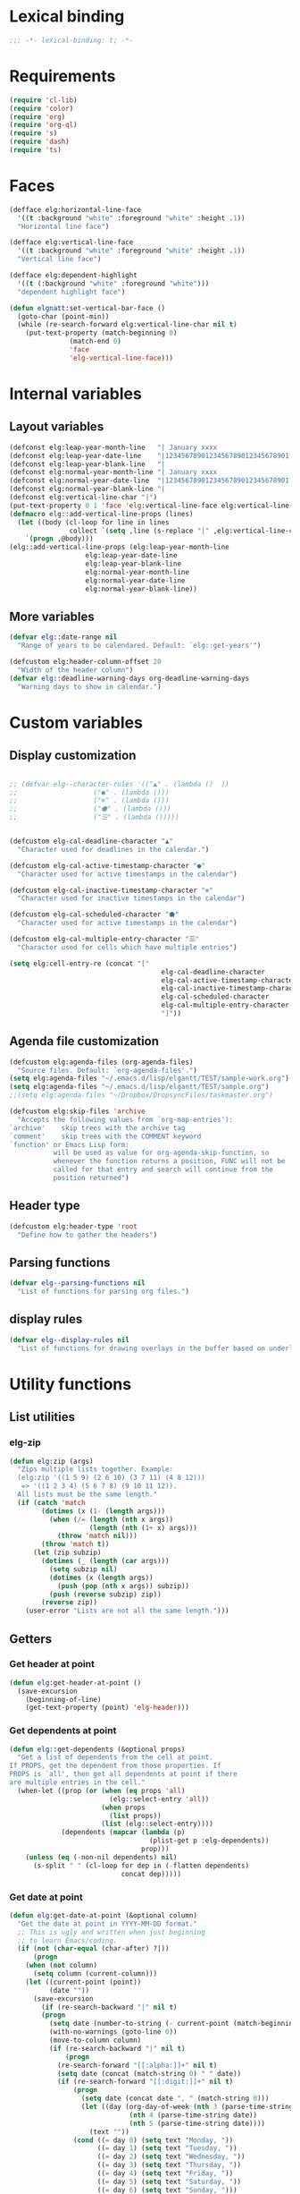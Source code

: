 * Lexical binding
#+begin_src emacs-lisp :results silent
;;; -*- lexical-binding: t; -*-
#+end_src
* Requirements
#+begin_src emacs-lisp :results silent
(require 'cl-lib)
(require 'color)
(require 'org)
(require 'org-ql)
(require 's)
(require 'dash)
(require 'ts)
#+end_src
* Faces
#+begin_src emacs-lisp :results silent
(defface elg:horizontal-line-face
  '((t :background "white" :foreground "white" :height .1))
  "Horizontal line face")

(defface elg:vertical-line-face
  '((t :background "white" :foreground "white" :height .1))
  "Vertical line face")

(defface elg:dependent-highlight
  '((t (:background "white" :foreground "white")))
  "dependent highlight face")

(defun elgnatt:set-vertical-bar-face ()
  (goto-char (point-min))
  (while (re-search-forward elg:vertical-line-char nil t)
    (put-text-property (match-beginning 0)
		       (match-end 0)
		       'face
		       'elg-vertical-line-face)))
#+end_src
* Internal variables
** Layout variables
#+begin_src emacs-lisp :results silent
(defconst elg:leap-year-month-line   "| January xxxx                  | February xxxx               | March xxxx                    | April xxxx                   | May xxxx                      | June xxxx                    | July xxxx                     | August xxxx                   | September xxxx               | October xxxx                  | November xxxx                | December xxxx                 ")
(defconst elg:leap-year-date-line    "|1234567890123456789012345678901|12345678901234567890123456789|1234567890123456789012345678901|123456789012345678901234567890|1234567890123456789012345678901|123456789012345678901234567890|1234567890123456789012345678901|1234567890123456789012345678901|123456789012345678901234567890|1234567890123456789012345678901|123456789012345678901234567890|1234567890123456789012345678901")
(defconst elg:leap-year-blank-line   "|                               |                             |                               |                              |                               |                              |                               |                               |                              |                               |                              |                               ")
(defconst elg:normal-year-month-line "| January xxxx                  | February xxxx              | March xxxx                    | April xxxx                   | May xxxx                      | June xxxx                    | July xxxx                     | August xxxx                   | September xxxx               | October xxxx                  | November xxxx                | December xxxx                 ")
(defconst elg:normal-year-date-line  "|1234567890123456789012345678901|1234567890123456789012345678|1234567890123456789012345678901|123456789012345678901234567890|1234567890123456789012345678901|123456789012345678901234567890|1234567890123456789012345678901|1234567890123456789012345678901|123456789012345678901234567890|1234567890123456789012345678901|123456789012345678901234567890|1234567890123456789012345678901")
(defconst elg:normal-year-blank-line "|                               |                            |                               |                              |                               |                              |                               |                               |                              |                               |                              |                               ")
(defconst elg:vertical-line-char "|")
(put-text-property 0 1 'face 'elg:vertical-line-face elg:vertical-line-char)
(defmacro elg::add-vertical-line-props (lines)
  (let ((body (cl-loop for line in lines
		       collect `(setq ,line (s-replace "|" ,elg:vertical-line-char ,line)))))
    `(progn ,@body)))
(elg::add-vertical-line-props (elg:leap-year-month-line
				   elg:leap-year-date-line
				   elg:leap-year-blank-line
				   elg:normal-year-month-line
				   elg:normal-year-date-line
				   elg:normal-year-blank-line))
#+end_src 
** More variables
#+begin_src emacs-lisp :results silent 
(defvar elg::date-range nil
  "Range of years to be calendared. Default: `elg::get-years'")

(defcustom elg:header-column-offset 20
  "Width of the header column")
(defvar elg::deadline-warning-days org-deadline-warning-days
  "Warning days to show in calendar.")
#+end_src
* Custom variables
** Display customization
#+begin_src emacs-lisp :results silent

  ;; (defvar elg--character-rules '(("▲" . (lambda ()  ))
  ;; 			       ("●" . (lambda ()))
  ;; 			       ("⊚" . (lambda ()))
  ;; 			       ("⬟" . (lambda ()))
  ;; 			       ("☰" . (lambda ()))))


  (defcustom elg-cal-deadline-character "▲"
    "Character used for deadlines in the calendar.")

  (defcustom elg-cal-active-timestamp-character "●"
    "Character used for active timestamps in the calendar")

  (defcustom elg-cal-inactive-timestamp-character "⊚"
    "Character used for inactive timestamps in the calendar")

  (defcustom elg-cal-scheduled-character "⬟"
    "Character used for active timestamps in the calendar")

  (defcustom elg-cal-multiple-entry-character "☰"
    "Character used for cells which have multiple entries")

  (setq elg:cell-entry-re (concat "["
                                        elg-cal-deadline-character
                                        elg-cal-active-timestamp-character
                                        elg-cal-inactive-timestamp-character
                                        elg-cal-scheduled-character
                                        elg-cal-multiple-entry-character
                                        "]"))
#+end_src 
** Agenda file customization
#+begin_src emacs-lisp :results silent
(defcustom elg:agenda-files (org-agenda-files)
  "Source files. Default: `org-agenda-files'.")
(setq elg:agenda-files "~/.emacs.d/lisp/elgantt/TEST/sample-work.org")
(setq elg:agenda-files "~/.emacs.d/lisp/elgantt/TEST/sample.org")
;;(setq elg:agenda-files "~/Dropbox/DropsyncFiles/taskmaster.org")

(defcustom elg:skip-files 'archive
  "Accepts the following values from `org-map-entries'):
`archive'    skip trees with the archive tag
`comment'    skip trees with the COMMENT keyword
`function' or Emacs Lisp form:
           will be used as value for org-agenda-skip-function, so
           whenever the function returns a position, FUNC will not be
           called for that entry and search will continue from the
           position returned")
#+end_src
** Header type
#+begin_src emacs-lisp :results silent
(defcustom elg:header-type 'root
  "Define how to gather the headers")
#+end_src
** Parsing functions
#+begin_src emacs-lisp :results silent
  (defvar elg--parsing-functions nil
    "List of functions for parsing org files.")
#+end_src
** display rules
#+begin_src emacs-lisp :results silent
  (defvar elg--display-rules nil
    "List of functions for drawing overlays in the buffer based on underlying text properties.")
#+end_src
* Utility functions
** List utilities
*** elg-zip
#+begin_src emacs-lisp
  (defun elg:zip (args)
    "Zips multiple lists together. Example:
    (elg:zip '((1 5 9) (2 6 10) (3 7 11) (4 8 12)))
     => '((1 2 3 4) (5 6 7 8) (9 10 11 12)).
    All lists must be the same length."
    (if (catch 'match
          (dotimes (x (1- (length args)))
            (when (/= (length (nth x args))
                      (length (nth (1+ x) args)))
              (throw 'match nil)))
          (throw 'match t))
        (let (zip subzip)
          (dotimes (_ (length (car args)))
            (setq subzip nil)
            (dotimes (x (length args))
              (push (pop (nth x args)) subzip))
            (push (reverse subzip) zip))
          (reverse zip))
      (user-error "Lists are not all the same length.")))
#+end_src

#+RESULTS:
: elg:zip

** Getters
*** Get header at point
#+begin_src emacs-lisp :results silent
(defun elg:get-header-at-point ()
  (save-excursion
    (beginning-of-line)
    (get-text-property (point) 'elg-header)))
#+end_src
*** Get dependents at point
#+begin_src emacs-lisp :results silent
  (defun elg::get-dependents (&optional props)
    "Get a list of dependents from the cell at point.
  If PROPS, get the dependent from those properties. If
  PROPS is `all', then get all dependents at point if there
  are multiple entries in the cell." 
    (when-let ((prop (or (when (eq props 'all)
                           (elg::select-entry 'all))
                         (when props
                           (list props))
                         (list (elg::select-entry))))
               (dependents (mapcar (lambda (p)
                                     (plist-get p :elg-dependents))
                                   prop)))
      (unless (eq (-non-nil dependents) nil)
        (s-split " " (cl-loop for dep in (-flatten dependents)
                              concat dep)))))
#+end_src
*** Get date at point
#+begin_src emacs-lisp :results silent
(defun elg:get-date-at-point (&optional column)
  "Get the date at point in YYYY-MM-DD format."
  ;; This is ugly and written when just beginning
  ;; to learn Emacs/coding. 
  (if (not (char-equal (char-after) ?|))
      (progn
	(when (not column)
	  (setq column (current-column)))
	(let ((current-point (point))
	      (date ""))
	  (save-excursion
	    (if (re-search-backward "|" nil t)
		(progn 
		  (setq date (number-to-string (- current-point (match-beginning 0))))
		  (with-no-warnings (goto-line 0))
		  (move-to-column column)
		  (if (re-search-backward "|" nil t)
		      (progn
			(re-search-forward "[[:alpha:]]+" nil t)
			(setq date (concat (match-string 0) " " date))
			(if (re-search-forward "[[:digit:]]+" nil t)
			    (progn
			      (setq date (concat date ", " (match-string 0)))
			      (let ((day (org-day-of-week (nth 3 (parse-time-string date))
							  (nth 4 (parse-time-string date))
							  (nth 5 (parse-time-string date))))
				    (text ""))
				(cond ((= day 0) (setq text "Monday, "))
				      ((= day 1) (setq text "Tuesday, "))
				      ((= day 2) (setq text "Wednesday, "))
				      ((= day 3) (setq text "Thursday, "))
				      ((= day 4) (setq text "Friday, "))
				      ((= day 5) (setq text "Saturday, "))
				      ((= day 6) (setq text "Sunday, ")))
				(setq date (concat text date))))
			  (setq date "")))
		    (setq date "")))
	      (setq date "")))
	  date))
    ""))
#+end_src
*** Get property at point
#+begin_src emacs-lisp :results silent
  (defun elg:get-prop-at-point (&optional prop)
    "Returns all text properties at point. If a property is 
  specified, then return that property for each entry at point if 
  there are multiple entries."
    (let ((prop-list (plist-get (text-properties-at (point)) :elg)))
      (if prop
          (mapcar (lambda (props) (plist-get props prop))
                  prop-list)
        prop-list)))



#+end_src
** Goto functions
*** Goto next
#+begin_src emacs-lisp :results silent
  (defsubst elg--goto-next ()
    (elg::move-selection-bar-forward))

  (defsubst elg--goto-previous
    (elg::move-selection-bar-backward))
#+end_src
*** Goto date
#+begin_src emacs-lisp :results silent
  (defun elg--goto-date (date)
    "Go to DATE in the current header."
    (beginning-of-line)
    (forward-char 
     (elg::convert-date-to-column-number date)))
#+end_src
*** Goto ID
#+begin_src emacs-lisp :results silent
(defun elg::goto-id (id)
  "Go to the cell for the org entry with ID. Return nil if not found."
  ;; Note: we cannot use `text-property-any' to find the value because
  ;; comparisons are done using `eq' which will not work for string values.
  (when-let ((point (cl-loop for points being the intervals of (current-buffer) property :elg
			     thereis (save-excursion
				       (goto-char (car points))
				       (let ((props (elg:get-prop-at-point)))
					 (when (-first (lambda (x)
							 (-contains? x id))
						       props)
					   (car points)))))))
    (goto-char point)))
#+end_src
** Misc utilities
#+begin_src emacs-lisp :results silent
(defun elg::convert-date-to-column-number (timestamp)
  "Accepts a date in the form of \"YYYY-MM-DD\" and returns
the column of that date."
  (let ((spaces 0)
	(date timestamp))
    (cl-subseq elg::date-range
	       0 (cl-position (string-to-number (substring date 0 4)) elg::date-range))
    ;; add the preceding years
    (dolist (year
	     (cl-subseq elg::date-range
			0 (cl-position (string-to-number (substring date 0 4)) elg::date-range)))
      (if (elg::leap-year-p year)
	  (setq spaces (+ spaces 366 12))
	(setq spaces (+ spaces 365 12))))
    ;; add the current year
    (+ spaces (elg::convert-date-to-column-in-current-year date) elg:header-column-offset)))

(defun elg::convert-date-string-to-day-number-in-year (date)
  "accept a date in the format YYYY-MM-DD and return an int of day number of the year"
  (time-to-day-in-year (encode-time 0 0 0 (string-to-number (substring date 8 10))
				    (string-to-number (substring date 5 7))
				    (string-to-number (substring date 0 4)))))

(defun elg::convert-date-to-column-in-current-year (date)
  "accepts a date YYYY-MM-DD and returns the position on the horizontal calendar (int)
this works on leap years"
  (+ (elg::convert-date-string-to-day-number-in-year date)
     (- (string-to-number (substring date 5 7)) 1)))

(defsubst elg::get-days-in-year (year)
  "Return the number of days in YEAR." 
  (if (elg::leap-year-p year) 366 365))

(defsubst elg::leap-year-p (year)
  "Return t if YEAR is a leap year. Otherwise, nil."
  (= (% year 4) 0))

#+end_src
** Org buffer functions
*** Create anchor
#+begin_src emacs-lisp :results silent
(defun elg:org-create-anchor ()
  "Prompt user for the anchor heading. Add an `org-id' to the 
anchor heading if necessary. Add the property `ELG-ANCHOR'
to the current heading, which is the `org-id' of the anchor.
Add `ELG-DEPENDENTS' to the anchor heading, which is a list
of ids which are anchored to the heading."
  ;;Prompt the user for the offset?
  (let* ((current-heading-id (org-id-get-create))
	 (anchor-heading-id (save-excursion (org-goto)
					    (org-id-get-create))))
    (save-excursion
      (org-id-goto anchor-heading-id)
      (org-set-property "ELG-DEPENDENTS"
			(concat (cdar (org-entry-properties
				       (point)
				       "ELG-DEPENDENTS"))
				" "
				current-heading-id)))
    (org-set-property "ELG-ANCHOR" anchor-heading-id)))
#+end_src
*** Get dependents
#+begin_src emacs-lisp :results silent
(defun elg::org-get-dependents ()
  "Return a list of dependent deadlines from an org buffer."
  (when-let ((anchors (cdar (org-entry-properties (point) "ELG-DEPENDENTS"))))
    (s-split " " anchors)))
#+end_src
** On vertical line
#+begin_src emacs-lisp :results silent
(defun elg::on-vertical-line ()
  (string= "|" (buffer-substring (point) (1+ (point)))))
#+end_src
** Get date range
#+begin_src emacs-lisp :results silent
(cl-defun elg::get-years (&optional (date-type '(all)))
  "Get the date range of all time values in all agenda files. 
Optional DATE-TYPE is any value (or list of values) accepted by `org-re-timestamp':
        all: all timestamps
     active: only active timestamps (<...>)
   inactive: only inactive timestamps ([...])
  scheduled: only scheduled timestamps
   deadline: only deadline timestamps
     closed: only closed time-stamps
If it is not provided, the default is `all'."
  (save-excursion
    (let ((years '()))
      (--each (-list elg:agenda-files)
	(with-temp-buffer
	  (insert-file-contents it)
	  (goto-char (point-min))
	  (--each (or (-list date-type)
		      '(all))
	    (goto-char (point-min))
	    (while (re-search-forward (org-re-timestamp it) nil t)
	      (push (substring (car (s-split "-" (match-string 0))) 1) years)))))
      (delete-dups years)
      (sort
       (mapcar (lambda (it)
		 (string-to-number it))
	       years)
       '<))))
#+end_src
** Get display character
#+begin_src emacs-lisp :results silent
(defun elg::get-display-char (type)
  "Get the character to insert."
  (pcase type
    ('deadline elg-cal-deadline-character)
    ('timestamp elg-cal-active-timestamp-character)
    ('timestamp-ia elg-cal-inactive-timestamp-character)
    ('multiple elg-cal-multiple-entry-character)
    ('scheduled elg-cal-scheduled-character)))
#+end_src
** Getting data
*** Get data from cell
#+begin_src emacs-lisp :results silent
  (defun elg::select-entry (&optional prop-or-all val)
    "Prompt the user to select from multiple entries.
  If PROP is `all', then return the list of all props at point."
    (when-let ((prop-list (elg:get-prop-at-point)))
      (cond ((eq prop-or-all 'all)
             ;; If user wants all entries, return them
             prop-list)
            ((= (length prop-list) 1)
             ;; If there is only one entry, return it,
             ;; but flatten the list.
             ;; If there are two entries, it will return
             ;; a nested list; if there is one entry,
             ;; the list is not nested. 
             (car prop-list))
            (t
             ;; Otherwise, there are more than one entry
             ;; and the user only wants one of them.
             ;; Prompt the user to select which one. 
             (let ((selection (completing-read "Select entry: "
                                               (elg:get-prop-at-point :raw-value)
                                               nil
                                               'require-match)))
               (-first (lambda (x) (-contains? x selection)) prop-list))))))
#+end_src
** Refreshing
*** Run org-ql for date at point
#+begin_src emacs-lisp :results silent
(defun elg::run-org-ql-for-date-at-point ()
  (interactive)
  (when-let* ((date (elg:get-date-at-point))
	      (type (pcase elg:header-type
		      ('root 'ancestors)
		      ('category 'category)
		      ('hashtag 'tags-inherited)))
	      (header (elg:get-header-at-point))
	      (item (pcase type
		      ('category header)
		      ('hashtag header)
		      ('ancestors `(regexp ,header)))))
    (org-ql-select elg:agenda-files
      `(and (ts :on ,date)
	    (,type ,item))
      :action #'elg--parser)))
#+end_src
*** Update this cell
#+begin_src emacs-lisp :results silent
  (defun elg:update-this-cell ()
    "Gets data for a specific cell by looking for any headings
  which occur on the operative date."
    (when (elg::on-vertical-line)
      (user-error "Error in elg:update-this-cell: Not on a calendar cell."))
    ;; I don't know why I am saving this excursion.
    (save-excursion 
      (delete-char 1)
      (insert " ")
      (backward-char)
      (when-let* ((date (elg:get-date-at-point))
                  (type (pcase elg:header-type
                          ('root 'ancestors)
                          ('category 'category)
                          ('hashtag 'tags-inherited)))
                  (header (elg:get-header-at-point))
                  (item (pcase type
                          ('category header)
                          ('hashtag header)
                          ('ancestors `(regexp ,header)))))
        (mapc #'elg::insert-entry
              (-non-nil
               ;; -non-nil is necessary because elg--parser
               ;; returns nil if the entry does not match.
               ;; Probably should fix this. 
               (org-ql-select elg:agenda-files
                 `(and (ts :on ,date)
                       (,type ,item))
                 :action #'(elg--parser)))))))
#+end_src
** Normalize date strings
#+begin_src emacs-lisp :results silent
(defun elg::convert-date-string (date-string)
  "Converts an org date string to YYYY-MM-DD."
  (ts-format "%Y-%m-%d" (ts-parse-org date-string)))
#+end_src
* Interaction functions
** Shift date at point
#+begin_src emacs-lisp :results silent
  (defun elg::shift-date (n &optional properties)
    "Move the timestamp up or down by one day.
  N should be 1 or -1. The return value
  is the prop list of the entry that has been moved."
    ;; Moving by single day is the easiest way to handle this,
    ;; rather than moving by week or month, etc. 
    (unless (or (= n 1)
                (= n -1))
      (error "elg::shift-date: Invalid argument. N must be 1 or -1."))
    (let ((props (or properties
                     (elg::select-entry))))
      (elg:with-point-at-orig-entry props
          (when (re-search-forward (org-re-timestamp 'all))
            (org-timestamp-change n 'day)))
      (elg:update-this-cell)
      (pcase n
        (1  (elg::move-horizontally 1)
            (elg:update-this-cell))
        (-1 (elg::move-horizontally -1)
            (elg:update-this-cell)))
      props))

  (defsubst elg::shift-date-forward ()
    (interactive)
    (elg::shift-date 1))

  (defsubst elg::shift-date-backward ()
    (interactive)
    (elg::shift-date -1))

#+end_src
*** Shift date and dependents
#+begin_src emacs-lisp :results silent
  (defun elg::move-date-and-dependents (&optional backward props)
    "Move the current date and all anchored dates (and their dependents) forward by one days
  If BACKWARD is non-nil, move backward. PROPS is a plist of cell data; otherwise,
  use the cell at point and prompt the user if there are multiple entries in the cell."
    (interactive)
    (when-let* ((props (if backward
                           (elg::shift-date -1 props)
                         (elg::shift-date 1 props)))
                (dependent-ids (elg::get-dependents props)))
      (mapc (lambda (dependent-id)
              (save-excursion
                (elg::goto-id dependent-id)
                (let ((new-props (-first (lambda (x)
                                           (-contains? x dependent-id))
                                         (elg:get-prop-at-point))))
                  (if backward
                      (elg::move-date-and-dependents 'backward new-props)
                    (elg::move-date-and-dependents nil new-props)))))
            dependent-ids)))

  (defsubst elg:move-date-and-dependents-forward ()
    (interactive)
    (elg::move-date-and-dependents))

  (defsubst elg:move-date-and-dependents-backward ()
    (interactive)
    (elg::move-date-and-dependents 'backward))


#+end_src
** Open org agenda for date at point
#+begin_src emacs-lisp :results silent
(defun elg::open-org-agenda-at-date ()
  (interactive)
  (let ((date (ts-format "%Y-%m-%d" (ts-parse (elg:get-date-at-point)))))
    (org-agenda-list nil date 'day))
  (other-window 1))
#+end_src
** Navigate to org file
#+begin_src emacs-lisp :results silent
(defun elg:navigate-to-org-file ()
  "Navigate to a location in an org file when
supplied with the file name (string) and point (number)."
  (interactive)
  (if-let* ((props (elg::select-entry))
	    (buffer (plist-get props :elg-org-buffer))
	    (marker (plist-get props :begin)))
      (progn 
	(switch-to-buffer-other-window buffer)
	(goto-char marker)
	(outline-show-children)
	(outline-show-entry)
	(beginning-of-line))
    (message "Cannot navigate to org file: no data at point.")))
#+end_src
** with point at org entry
#+begin_src emacs-lisp :results silent
(defmacro elg:with-point-at-orig-entry (props &rest body)
  "Execute BODY with point at location given by the `:begin' property.
Buffer is determined from the `:org-buffer' property. If props is NIL, 
then use the cell at point, prompting the user if necessary.
Otherwise, the values are based on the supplied property list." 
  (declare (indent 2))
  `(let* ((point (plist-get (or ,props ',(elg::select-entry)) :begin))
	  (buffer (plist-get (or ,props ',(elg::select-entry)) :elg-org-buffer)))
     (with-current-buffer buffer
       (save-excursion
	 (goto-char point)
	 ,@body))))
#+end_src
* Insertion functions
#+begin_src emacs-lisp :results silent
  (defun elg::change-char (char)
    "Replace the character at point with CHAR, preserving all 
  existing text properties."
    (let ((props (elg:get-prop-at-point)))
      (delete-char 1)
      (insert char)
      (backward-char)
      (set-text-properties (point) (1+ (point)) `(:elg ,props))))
    

  (defun elg::insert-entry (props)
    (elg::get-header-create (plist-get props :elg-header))
    (forward-char (elg::convert-date-to-column-number (plist-get props :elg-date)))
    (let ((old-props (plist-get (text-properties-at (point)) :elg)))
      (if old-props
          (progn
            (delete-char 1)
            (insert elg-cal-multiple-entry-character)
            (backward-char)
            (set-text-properties (point) (1+ (point)) `(:elg ,(append old-props
                                                                      (list props)))))
        (delete-char 1)
        (insert (elg::get-display-char (plist-get props :elg-type)))
        (backward-char)
        (set-text-properties (point) (1+ (point)) `(:elg ,(list props))))
      (add-text-properties (point) (1+ (point)) '(face (:background "red")))))

  (defun elg::get-header-create (header)
    "Put point at the first char in the HEADER line, creating a new header
  line if one does not exist."
    (goto-char (point-min))
    (let ((new-header (concat (s-truncate elg:header-column-offset header))))
      ;; Concat is necessary for reasons I do not understand. Without it,
      ;; the text properties are not set propertly. 
      (if (search-forward new-header nil t)
          (beginning-of-line)
        (put-text-property 0 (length new-header) 'elg-header header new-header)
        (elg::insert-new-header-line new-header)
        (beginning-of-line))))

  (defun elg::insert-new-header-line (header)
    "Inserts a new header."
    ;; This could probably be put in a `cl-flet' inside `elg::get-header-create'. 
    (goto-char (point-max))
    (insert "\n"
            (substring 
             (concat header (make-string elg:header-column-offset ? ))
             0 elg:header-column-offset))
    (cl-loop for year in (elg::get-years)
             do (if (elg::leap-year-p year)
                    (insert elg:leap-year-blank-line)
                  (insert elg:normal-year-blank-line))))

  (defun elg::draw-month-line ()
    (let ((calendar-line ""))
      (dolist (year (elg::get-years))
        (if (elg::leap-year-p year)
            (setq calendar-line (concat calendar-line 
                                        (replace-regexp-in-string "xxxx" (number-to-string year) 
                                                                  elg:leap-year-month-line)))
          (setq calendar-line (concat calendar-line
                                      (replace-regexp-in-string "xxxx" (number-to-string year) 
                                                                elg:normal-year-month-line)))))
      (insert 
       (concat (make-string elg:header-column-offset ? ) calendar-line))))

  (defun elg::draw-number-line ()
    (let ((number-line ""))
      (dolist (year (elg::get-years))
        (if (elg::leap-year-p year)
            (setq number-line (concat number-line elg:leap-year-date-line))
          (setq number-line (concat number-line elg:normal-year-date-line))))
      (insert 
       (concat (make-string elg:header-column-offset ? ) number-line))))

  (defun elg::draw-horizontal-line ()
    (let* ((length
            (+ (cl-loop for year in elg::date-range
                        sum (if (elg::leap-year-p year)
                                (+ 366 12)
                              (+ 365 12)))
               elg:header-column-offset))
           (string (make-string length ? )))
      (put-text-property 0 length
                         'face
                         'elg:horizontal-line-face
                         string)
      (insert string)))

#+end_src
* User movement functions
** Scrolling
#+begin_src emacs-lisp :results silent
  (defsubst elg-scroll-forward ()
    (interactive)
    (elg-scroll 'forward))

  (defsubst elg-scroll-backward ()
    (interactive)
    (elg-scroll 'backward))

  (defun elg-scroll (direction)
    ;; HACK - This his horrible code. Please fix me. 
    "Place, or move, an overlay on each line, hiding (or showing)
  the month immediately after the headers.

  DIRECTION must be a symbol: `forward' or `backard'."
    (let ((column (current-column))
          (line (line-number-at-pos)))
      (cond ((and (not elg--hidden-overlays)
                  (eq direction 'forward))
             (progn
               (goto-char (point-min))
               (setq elg--hidden-overlays 
                     (cl-loop with num-lines = (count-lines (point-min) (point-max))
                              for line from 1 to num-lines
                              collect (make-overlay (progn (move-to-column (1+ elg:header-column-offset)) (point))
                                                    (elg--next-line))
                              until (= (line-number-at-pos) num-lines)
                              do (next-line)))
               (cl-loop for overlay in elg--hidden-overlays
                        do (overlay-put overlay 'invisible t))))
            (elg--hidden-overlays
             (let ((end (pcase direction
                          (`forward
                           (lambda (overlay)
                             (save-excursion
                               (goto-char (overlay-end overlay))
                               (search-forward "|" (point-at-eol) t))))
                          (`backward
                           (lambda (overlay)
                             (goto-char (overlay-end overlay))
                             (search-backward "|" (point-at-bol) t)
                             (let ((x (search-backward "|" (point-at-bol) t)))
                               (when x
                                 (1+ x))))))))
               (if (funcall end (car elg--hidden-overlays))
                   (cl-loop for overlay in elg--hidden-overlays
                            do (move-overlay overlay
                                             (overlay-start overlay)
                                             (funcall end overlay)))
                 (when (eq direction 'backward)
                   (setq elg--hidden-overlays nil))))))
      (goto-char (point-min))
      (goto-line line)
      (move-to-column column)))



#+end_src
** Move selection bar
#+begin_src emacs-lisp :results silent
(defun elg::move-selection-bar-forward ()
  "Not a selection bar. For now, just the cursor.
Moves to the next filled cell on the line. Does not move to 
next line if it is at the last entry on the line."
  (interactive)
  (when (<= (line-number-at-pos) 2)
    (goto-line 3))
  (when (<= (current-column) elg:header-column-offset)
    (forward-char elg:header-column-offset))
  (when-let ((point (save-excursion 
		      (forward-char 1)
		      (re-search-forward elg:cell-entry-re
					 (point-at-eol)
					 t))))
    (goto-char (1- point))))

(defun elg::move-selection-bar-backward ()
  "Not a selection bar. For now, just the cursor."
  (interactive)
  (when-let ((point (re-search-backward elg:cell-entry-re
					(point-at-bol)
					t)))
    (goto-char point)))

#+end_src
** Misc
#+begin_src emacs-lisp :results silent
(defsubst elg::move-up ()
  (interactive)
  (elg::move-vertically 'up))

(defsubst elg::move-down ()
  (interactive)
  (elg::move-vertically 'down))

(cl-defun elg::move-vertically (up-or-down)
  (if (eq up-or-down 'up)
      (if (> (org-current-line) 3)
	  (previous-line)
	(return-from elg::move-vertically nil))
    (if (< (org-current-line) (count-lines (point-min) (point-max)))
	(next-line)
      (return-from elg::move-vertically nil)))
  (let ((next (save-excursion (re-search-forward elg:cell-entry-re (point-at-eol) t)))
	(previous (save-excursion (re-search-backward elg:cell-entry-re (point-at-bol) t))))
    (cond ((and (not next) (not previous))
	   (elg::move-vertically up-or-down))
	  ((and (not next) previous)
	   (goto-char previous))
	  ((and (not previous) next)
	   (goto-char (1- next)))
	  (t (if (< (- next (point)) (- (point) previous))
		 (goto-char (1- next))
	       (goto-char previous))))))

(defun elg::move-horizontally (n)
  "Ensures that the point is not on a vertical line."
  (forward-char n)
  (when (elg::on-vertical-line)
    (if (< n 0)
	(backward-char)
      (forward-char))))

#+end_src
* Customizing
** create overlay rule 
#+begin_src emacs-lisp :results silent
  (defun elg--run-parsing-functions ()
    (-flatten-n 1
     (cl-loop for (prop . function) in elg--parsing-functions
              collect `(,prop ,(funcall function)))))

  (defun elg--draw-display ()
    (ov-clear)
    (save-excursion
      (goto-char (point-min))
      (while (next-single-property-change (point) :elg)
        (goto-char (next-single-property-change (point) :elg))
        (when (get-text-property (point) :elg)
          (cl-loop for func in elg--display-rules
                   do (funcall func))))))

  (cl-defmacro elg--add-rule (&key name args body parser docstring)
    "NAME is used to name the function or property value.

  ARGS is a list of the properties that will be used by the function. 
  Any poperties supplied here will be automatically fetched from 
  the cell at point and let-bound for use within BODY. Any argument
  listed here may be listed with or without a preceding colon. 

  BODY is the body of the function, which will be spliced into 
  the function being created. BODY should generally do one of the following: 
  change the display character of a cell by using `elg::change-char', laying
  an overlay, or setting text-properties. The return value of BODY is ignored and
   all changes must be made through side-effects. 

  DOCSTRING is the docstring of the newly-defined function.

  PARSER is an optional argument used to add information to cells when the
  calendar is generated. It must be an alist in form of ((property-name . body)).
  You may specify a property-name which begins with a colon, or not. If none is 
  provided, a colon will be added. Body is the body of a function that is called 
  when the point is at the first point of each org heading. Its return value will
  be assigned to the property-name for each cell. 

  After the function is created, it is inserted into the appropriate function list
  to be run either when parsing the org file and storing text properties or run
  when processing the display settings of each individual cell."
    (declare (indent defun))
    (let ((func-name (intern (concat "elg--display-rule-" (symbol-name name)))))
      `(progn
         (when ',parser
           (cl-loop for (prop . val) in (-list ',parser)
                    do (setf (alist-get (if (s-starts-with-p ":" (symbol-name prop))
                                            prop
                                          (intern (concat ":" (symbol-name prop))))
                                        elg--parsing-functions)
                             `(lambda () ,@val))))
         (if (and ',name ',body (or ',parser ',args))
             (cl-pushnew
              (defun ,func-name ()
                ,docstring
                (mapc
                 (lambda (arg-list)
                   (-let ((,(append (cl-loop for arg in args
                                             collect (if (s-starts-with-p ":" (symbol-name arg))
                                                         (intern (substring (symbol-name arg) 1))			
                                                       arg))
                                    (cl-loop for (prop . val) in parser
                                             collect (if (s-starts-with-p ":" (symbol-name prop))
                                                         (intern (substring (symbol-name prop) 1))			
                                                       prop)))
                           arg-list))
                     ,@body))
                 (elg:zip
                  (mapcar #'elg:get-prop-at-point
                          (append ',(cl-loop for arg in args
                                             collect (if (s-starts-with-p ":" (symbol-name arg))
                                                         arg
                                                       (intern (concat ":" (symbol-name arg)))))
                                  ',(cl-loop for (prop . val) in parser
                                             collect (if (s-starts-with-p ":" (symbol-name prop))
                                                         prop
                                                       (intern (concat ":" (symbol-name prop))))))))))
              elg--display-rules)
           (cl-pushnew (defun ,func-name () ,docstring ,@body)
                       elg--display-rules)))))

#+end_src
** User config
#+begin_src emacs-lisp :results silent
  (elg--add-rule
    :name deadsync
    :docstring "asdfasdf"
    :parser ((org-deadsync-active . ((cdr (car (org-entry-properties (point) "ORG-DEADSYNC-ACTIVE")))))
             (org-deadsync-link . ((cdr (car (org-entry-properties (point) "ORG-DEADSYNC-LINK"))))))
    :body ((when (and org-deadsync-active
                      org-deadsync-link)
             (let ((end (point))
                   (start (save-excursion (elg::goto-id org-deadsync-link)
                                          (point))))
               (elg--draw-gradient "red" "blue" start end)))))

  (elg--add-rule
    :name display-char
    :docstring "Display the appropriate character for the cell at point."
    :args (elg-deadline elg-timestamp elg-timestamp-ia elg-scheduled)
    :body ((let ((elg-multi (> (length (elg:get-prop-at-point)) 1)))
             (elg::change-char (cond (elg-multi "☰")
                                     (elg-deadline  "▲")
                                     (elg-timestamp "●")
                                     (elg-timestamp-ia " ")
                                     (elg-scheduled " "))))))


#+end_src
* Parsing
** Parsing function run at point
#+begin_src emacs-lisp :results silent
  (defun elg--parser ()
    (let* ((category (cdr (assoc "CATEGORY" (org-entry-properties (point) "CATEGORY"))))
           ;; For some reason, certain properties retrieved using `org-entry-properties' return
           ;; the `category' of an entry if the value is nil. For example, if there is no timestamp
           ;; in an entry, it will return the category. Thus, certain property values must be check
           ;; against the entry's category to determine whether the value is nil. Since category
           ;; is repeatedly used, it is stored first.
           (prop-list (append
                       (list :elg-category category)
                       (list :elg-root
                             (save-excursion 
                               (while (org-up-heading-safe))
                               (cdar (org-entry-properties (point) "ITEM"))))
                       (list :elg-todo 
                             (cdr (car (org-entry-properties (point) "TODO"))))
                       (list :elg-file 
                             (cdr (car (org-entry-properties (point) "FILE"))))
                       (list :elg-headline
                             (cdar (org-entry-properties (point) "ITEM")))
                       (list :elg-timestamp
                             (when-let ((timestamp (cdar (org-entry-properties (point) "TIMESTAMP"))))
                               (cond ((string= timestamp
                                               category)
                                      nil)
                                     ((s-match "--" timestamp)
                                      nil)
                                     (t
                                      (elg::convert-date-string timestamp)))))
                       (list :elg-timestamp-ia
                             (when-let ((timestamp-ia (cdar (org-entry-properties (point) "TIMESTAMP_IA"))))
                               (cond ((string= timestamp-ia
                                               category)
                                      nil)
                                     ((s-match "--" timestamp-ia)
                                      nil)
                                     (t
                                      (elg::convert-date-string timestamp-ia)))))
                       (list :elg-timestamp-range
                             (when-let ((range (cadr (org-entry-properties (point) "TIMESTAMP"))))
                               (cond ((string= range category)
                                      nil)
                                     ((not (s-match "--" range))
                                      nil)
                                     (t
                                      (let ((dates (s-split "--" range)))
                                        (list (elg::convert-date-string (car dates))
                                              (elg::convert-date-string (cadr dates))))))))
                       (list :elg-timestamp-ia-range
                             (when-let ((range (cadr (org-entry-properties (point) "TIMESTAMP_IA"))))
                               (cond ((string= range category)
                                      nil)
                                     ((not (s-match "--" range))
                                      nil)
                                     (t
                                      (let ((dates (s-split "--" range)))
                                        (list (elg::convert-date-string (car dates))
                                              (elg::convert-date-string (cadr dates))))))))
                       (list :elg-deadline 
                             (when (cdr (car (org-entry-properties (point) "DEADLINE")))
                               (if (string= (cdr (car (org-entry-properties (point) "DEADLINE"))) category)
                                   nil
                                 (elg::convert-date-string (cdr (car (org-entry-properties (point) "DEADLINE")))))))
                       (list :elg-hashtag
                             (when-let* ((tag-string (cdar (org-entry-properties (point) "ALLTAGS")))
                                         (hashtag (-first (lambda (tagstring) (s-starts-with-p "#" tagstring))
                                                          (s-split ":" tag-string))))
                               (org-no-properties hashtag)))
                       (list :elg-scheduled
                             (when (cdr (car (org-entry-properties (point) "SCHEDULED")))
                               (if (string= (cdr (car (org-entry-properties (point) "SCHEDULED"))) category)
                                   nil
                                 (elg::convert-date-string (cdr (car (org-entry-properties (point) "SCHEDULED")))))))
                       (list :elg-alltags
                             (when-let ((tag-string (cdar (org-entry-properties (point) "ALLTAGS"))))
                               (mapcar #'org-no-properties (s-split ":" tag-string t))))
                       (list :elg-header
                             (pcase elg:header-type
                               ('root 
                                (save-excursion 
                                  (while (org-up-heading-safe))
                                  (cdar (org-entry-properties (point) "ITEM"))))
                               ('hashtag 
                                (when-let ((tag-string (cdar (org-entry-properties (point) "ALLTAGS"))))
                                  (substring 
                                   (-first (lambda (tagstring) (s-starts-with-p "#" tagstring))
                                           (s-split ":" tag-string))
                                   1)))
                               ('category  category)
                               (_ (error "Invalid header type."))))
                       (list :elg-org-buffer
                             (current-buffer))
                       (list :elg-dependents
                             (cdar (org-entry-properties (point) "ELG-DEPENDENTS")))
                       (list :elg-anchor
                             (org-entry-get (point) "ELG-ANCHOR"))
                       (list :elg-org-id
                             (org-id-get-create))
                       (list :fuck-you t))))
      (setq prop-list (append 
                       (cond ((plist-get prop-list :elg-deadline)
                              (list :elg-date (plist-get prop-list :elg-deadline)
                                    :elg-type 'deadline
                                    :elg-display-char (org-no-properties (elg::get-display-char 'deadline))))
                             ;;'display (org-no-properties (elg::get-display-char 'deadline))))
                             ((plist-get prop-list :elg-timestamp)
                              (list :elg-date (plist-get prop-list :elg-timestamp)
                                    :elg-type 'timestamp
                                    :elg-display-char (org-no-properties (elg::get-display-char 'timestamp))))
                             ;;'display (org-no-properties (elg::get-display-char 'timestamp))))
                             ((plist-get prop-list :elg-timestamp-ia)
                              (list :elg-date (plist-get prop-list :elg-timestamp-ia)
                                    :elg-type 'timestamp-ia
                                    :elg-display-char (org-no-properties (elg::get-display-char 'timestamp-ia))))
                             ;;'display (org-no-properties (elg::get-display-char 'timestamp-ia))))
                             ((plist-get prop-list :elg-scheduled)
                              (list :elg-date (plist-get prop-list :elg-scheduled)
                                    :elg-type 'scheduled
                                    :elg-display-char (org-no-properties (elg::get-display-char 'scheduled)))))
                       ;;'display (org-no-properties (elg::get-display-char 'scheduled)))))
                       (list :elg-anchor-date
                             (when-let ((anchor-id (plist-get prop-list :elg-anchor))
                                        (id-point (cdr (org-id-find anchor-id))))
                               (save-excursion 
                                 (goto-char id-point)
                                 (plist-get (elg--parser) :elg-date))))
                       (cadr (org-element-at-point))
                       (elg--run-parsing-functions)
                       prop-list))
      ;; only return those that have a date property 
      (when (plist-get prop-list :elg-date)
        prop-list)))
#+end_src
** Parsing loop 
Should this handle archiving (in org-map-entries) and timestamp (in org-ql) differently? 
#+begin_src emacs-lisp :results silent
(defun elg--iterate ()
  "Iterate over all entries."
  ;; org-ql is much faster than org-map-entries.
  (if (fboundp 'org-ql-select)
      (mapc #'elg::insert-entry
	    (-non-nil
	     (org-ql-select elg:agenda-files
	       '(ts) ;;this should be a variable, because sometimes you'll only want deadlines, etc. 
	       :action #'elg--parser)))
    (mapc #'elg::insert-entry
	  (-non-nil
	   (org-map-entries #'elg--parser
			    nil
			    (-list elg:agenda-files)
			    'archive)))))
#+end_src
* Display
** Echo message
#+begin_src emacs-lisp :results silent
(defun elg::show-echo-message ()
  "Show information about the cell at point."
  (interactive)
  (unless (elg::on-vertical-line)
    (message "%s -- %s // %s"
	     (elg:get-date-at-point)
	     (elg:get-header-at-point)
	     (when-let ((headlines (elg:get-prop-at-point :elg-headline)))
	       (substring 
		(cl-loop for headline in headlines
			 concat (concat  headline " // "))
		0
		-3)))))
#+end_src
** Drawing overlays
*** Overlay drawing utilities
**** Set face at point
#+begin_src emacs-lisp :results silent
(defun elg::set-face-at-point (face)
  (ov (point) (1+ (point)) 'face face 'elg-ov t))
#+end_src
**** Color conversion utilities
#+begin_src emacs-lisp :results silent
  (defun elg--color-rgb-to-hex (color)
    "Convert an RBG tuple '(R G B) to six digit hex string \"#RRGGBB\""
    (pcase-let ((`(,r ,g ,b) color))
      (color-rgb-to-hex r g b 2)))

  (defun elg--color-name-to-hex (color)
    "Convert named color to six digit hex color."

    (eval `(color-rgb-to-hex ,@(color-name-to-rgb color) 2)))



  (defalias 'elg--color-name-to-rgb #'color-name-to-rgb)

  (defun elg--color-hex-to-rgb (hex-color)
    "Convert hex color to RGB tuple."
    `(,(string-to-number (substring hex-color 1 3) 16)
      ,(string-to-number (substring hex-color 3 5) 16)
      ,(string-to-number (substring hex-color 5 7) 16)))

  (defun elg--color-to-rgb (color)
    "Convert a color name or hex color to RGB tuple."
    (pcase color
      ;; If it's hex...
      ((and (pred stringp)
            (pred (s-starts-with-p "#")))
       (elg--color-hex-to-rgb color))
      ;; If it's a string (trust the user that the color
      ;; name is in `list-colors-display')...
      ((pred stringp)
       (elg--color-name-to-rgb color))
      ;; If it's already an RGB tuple...
      ((and `(,r ,g ,b)
            (guard (numberp r))
            (guard (numberp g))
            (guard (numberp b)))
       color)
      ;; Otherwise...
      (_ (error "Color type must be hex, e.g., \"#ffccaa\" or color name, e.g., \"red\" or an RGB tuple, e.g., '(1.0 .5 0)"))))
#+end_src
**** Gradients
#+begin_src emacs-lisp :results silent
  (defun elg--get-color-midpoint (color1 color2)
    "Take two colors (any format) and return their
  average as an RGB tuple."
    (let ((color1 (elg--color-to-rgb color1))
          (color2 (elg--color-to-rgb color2)))
      (-zip-with (lambda (c1 c2)
                   (/ (+ c1 c2) 2))
                 color1 color2)))

  (defun elg--draw-two-color-block (start-color end-color start end divider)
    (let ((start-color (elg--color-name-to-hex start-color))
          (end-color (elg--color-name-to-hex end-color)))
      (save-excursion
        (goto-char start)
        (cl-loop for x from start to end
                 do (goto-char x)
                 (ov (point)
                     (1+ (point))
                     'face
                     (if (<= (point) divider)
                         `(:background ,start-color)
                       `(:background ,end-color)))
                 (forward-char)))))	;

  (defun elg--draw-gradient (start-color end-color start end &optional mid-point)
    (let ((color-gradient
           (let ((start-color (elg--color-to-rgb start-color))
                 (end-color (elg--color-to-rgb end-color)))
             (if mid-point
                 (let ((mid-color (elg--get-color-midpoint start-color
                                                           end-color)))
                   (append (color-gradient
                            start-color
                            mid-color
                            (1+ (- mid-point start))
                            (color-gradient mid-color
                                            end-color
                                            (- steps mid-point)))))
               (color-gradient start-color
                               end-color
                               (1+ (- end start)))))))
      (save-excursion
        (goto-char start)
        (mapc (lambda (color)
                (ov (point)
                    (1+ (point))
                    'face
                    `(:background ,(elg--color-rgb-to-hex color)))
                (forward-char))
              color-gradient))))

#+end_src
*** Highlight dependents
#+begin_src emacs-lisp :results silent
  (defsubst elg::highlight-dependents ()
    (interactive)
    (elg::highlight-dependent-dates '(:background "gray")))

  (defun elg::highlight-dependent-dates (face &optional props)
    "Apply FACE to all dependant dates of the current date at point."
    (save-excursion 
      (if-let ((dependents (elg::get-dependents props)))
          (progn (elg::set-face-at-point face)
                 (mapc (lambda (dependent-id)
                         (elg::goto-id dependent-id)
                         (elg::set-face-at-point face))
                       dependents))
        (elg::clear-elg-overlays))))


  ;; (defun elg::highlight-dependent-dates (face)
  ;;   "Apply FACE to all dependant dates of the current date at point."
  ;;   (save-excursion 
  ;;     (if-let ((dependents (elg::get-dependents 'all)))
  ;; 	(progn (elg::set-face-at-point face)
  ;; 	       (mapc (lambda (dependent-id)
  ;; 		       (elg::goto-id dependent-id)
  ;; 		       (elg::set-face-at-point face))
  ;; 		     dependents))
  ;;       (elg::clear-elg-overlays))))

#+end_src
*** Draw overlays according to rules
**** TODO make a "matches any value" place holder 
#+begin_src emacs-lisp :results silent 
  ;; (defun elg--draw-overlays ()
  ;;   "Draw all overlays in the buffer based on underlying text properties."
  ;;   (cl-loop for points being the intervals of (current-buffer)
  ;;            do (cl-loop for (key . value) in elg--overlay-rules
  ;;                        do (when-let ((val (lax-plist-get (text-properties-at (car points)) key))
  ;;                                      (effects (alist-get val (alist-get key elg--overlay-rules) nil nil #'equal)))
  ;;                             (pcase effects
  ;;                               ((pred functionp)
  ;;                                ;; Odds are that the function will apply an overlay...
  ;;                                (let ((overlay (funcall effects (car points) (cdr points))))
  ;;                                  ;; ...if it does, also provide a name so we can find it later.
  ;;                                  (when (ov-p overlay)
  ;;                                    (ov-set overlay key t))))
  ;;                               ;; If it's not a function, then assume the rule
  ;;                               ;; is a list of properties for an overlay. Add
  ;;                               ;; an overlay with those properties, as well as
  ;;                               ;; a name for the overlay `:elg-NAME'
  ;;                               (_ (ov (car points) (cdr points)
  ;;                                      (-flatten-n 1
  ;;                                                  (list effects
  ;;                                                        key t)))))))))


  ;; (defun elg--draw-overlays* ()
  ;;   "Draw all overlays in the buffer based on underlying text properties."
  ;;   (cl-loop for points being the intervals of (current-buffer)
  ;;            do (cl-loop for (name . value) in elg--overlay-rules
  ;;                        do (when-let ((val (lax-plist-get (text-properties-at (car points)) key))
  ;;                                      (effects (alist-get val (alist-get key elg--overlay-rules) nil nil #'equal)))
  ;;                             (pcase effects
  ;;                               ((pred functionp)
  ;;                                ;; Odds are that the function will apply an overlay...
  ;;                                (let ((overlay (funcall effects (car points) (cdr points))))
  ;;                                  ;; ...if it does, also provide a name so we can find it later.
  ;;                                  (when (ov-p overlay)
  ;;                                    (ov-set overlay key t))))
  ;;                               ;; If it's not a function, then assume the rule
  ;;                               ;; is a list of properties for an overlay. Add
  ;;                               ;; an overlay with those properties, as well as
  ;;                               ;; a name for the overlay `:elg-NAME'
  ;;                               (_ (ov (car points) (cdr points)
  ;;                                      (-flatten-n 1
  ;;                                                  (list effects
  ;;                                                        key t)))))))))
#+end_src
* Major mode
#+begin_src emacs-lisp :results silent
  (setq elg-mode-map
        (let ((map (make-sparse-keymap)))
          (define-key map (kbd "x")   #'elg-interact-mode)
          (define-key map (kbd "r")   #'elg:open)
          (define-key map (kbd "SPC") #'elg:navigate-to-org-file)
          (define-key map (kbd "p")   #'elg::move-up)
          (define-key map (kbd "n")   #'elg::move-down)
          (define-key map (kbd "f")   #'elg::move-selection-bar-forward)
          (define-key map (kbd "F")   #'elg-scroll-forward)
          (define-key map (kbd "B")   #'elg-scroll-backward)
          (define-key map (kbd "b")   #'elg::move-selection-bar-backward)
          (define-key map (kbd "RET") #'elg::open-org-agenda-at-date)
          (define-key map (kbd "M-f") #'elg::shift-date-forward)
          (define-key map (kbd "M-b") #'elg::shift-date-backward)
          (define-key map (kbd "C-M-f") #'elg:move-date-and-dependents-forward)
          (define-key map (kbd "C-M-b") #'elg:move-date-and-dependents-backward)
          map))

  (define-derived-mode elg-mode special-mode "El Gantt" "Horizontal calendar interface for orgmode. \{keymap}")
#+end_src

* Open function 
#+begin_src emacs-lisp :results silent
  (defun elg:open ()
    (interactive)
    (switch-to-buffer "*El Gantt Calendar*")
    (setq elg::date-range (elg::get-years))
    (setq elg--hidden-overlays nil)
    (erase-buffer)
    (elg::draw-month-line)
    (insert "\n")
    (elg::draw-number-line)
    ;;  (elg::draw-horizontal-line)
    (elg--iterate)
    (elg-mode)
    (read-only-mode -1)
    (toggle-truncate-lines 1)
    (horizontal-scroll-bar-mode 1)
    (elg--draw-display)
    (goto-char (point-min))
    ;;  (forward-char (elg::convert-date-to-column-number (format-time-string "%Y-%m-%d")))
    ;;(add-hook 'post-command-hook #'elg::show-echo-message nil t)
    ;;(add-hook 'post-command-hook #'elg::highlight-dependents nil t)

    ;;(add-hook 'post-command-hook 'elg::vertical-highlight nil t)
    ;;(delete-other-windows))
)
#+end_src
* Testing
** Get data
#+begin_src emacs-lisp :results silent
  (defun elg:get-data ()
    "Testing function." 
    (-non-nil
     (org-map-entries #'elg--parser
                      nil
                      (-list elg:agenda-files)
                      elg:skip-files)))

  (defun elg:get-data-org-ql ()
    "Testing function."
    (-non-nil
     (org-ql-select elg:agenda-files
       '(ts)
       :action #'elg--parser)))

#+end_src
* Recycling
** plist pair match
#+begin_src emacs-lisp :results silent
(defun elg::plist-pair-p (plist key val &optional equal)
  "Return t if PLIST has KEY and VAL pair. Tests using `equal'.
Optional EQUAL provides a function which performs equality test
and returns T or nil."
  (when-let ((stored-val (plist-get plist key)))
    (cond ((not predicate)
	   (or (equal stored-val val)))
	  ((functionp predicate)
	   (funcall predicate stored-val val)))))
#+end_src
** setting faces 
#+begin_src emacs-lisp :results silent
(defun elg::set-face (face begin &optional end)
  "Puts an overlay with FACE at point, and set the overlay property `elg-ov'
to t. FACE can be any value accepted by the 'face overlay property. BEGIN
is the start point. END is the end. It is not provided, then the face is 
applied to the character at point only."
  (ov (or begin (point)) (or end (1+ (point))) 'face face
      'elg-ov t))

(defun elg::clear-elg-overlays ()
  "Clear all overlays with `elg-ov' set to t."
  (ov-clear 'elg-ov t))
#+end_src

